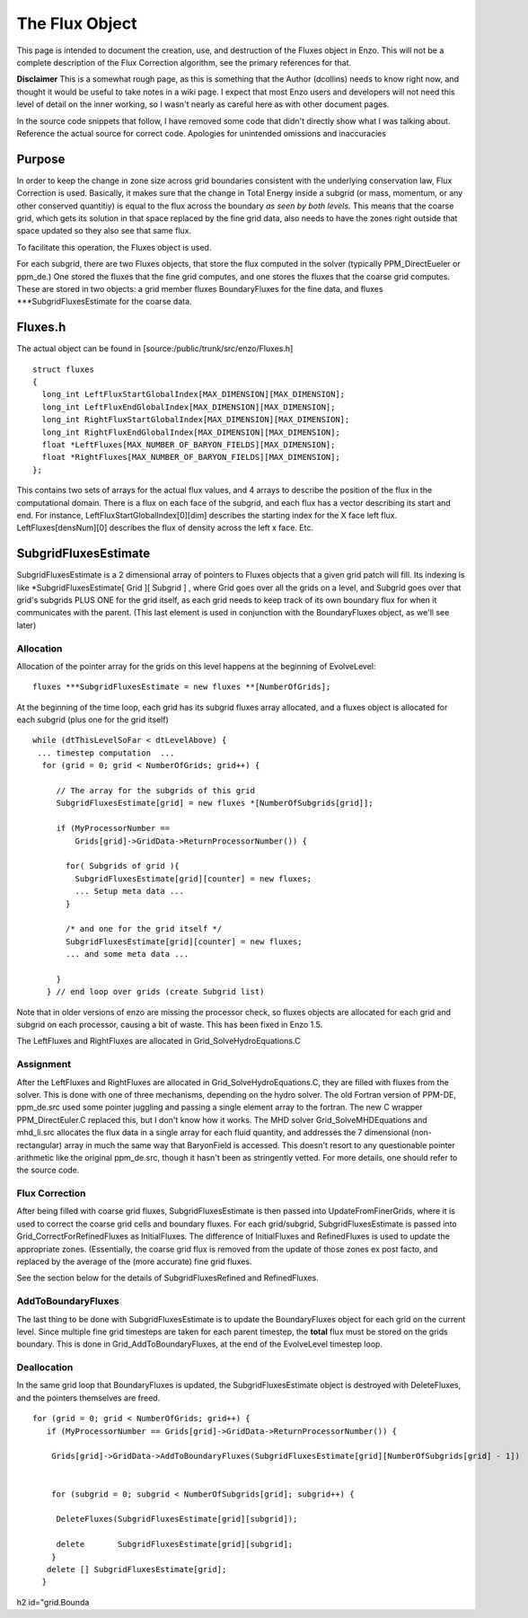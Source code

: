 The Flux Object
===============

This page is intended to document the creation, use, and
destruction of the Fluxes object in Enzo. This will not be a
complete description of the Flux Correction algorithm, see the
primary references for that.

**Disclaimer** This is a somewhat rough page, as this is something
that the Author (dcollins) needs to know right now, and thought it
would be useful to take notes in a wiki page. I expect that most
Enzo users and developers will not need this level of detail on the
inner working, so I wasn't nearly as careful here as with other
document pages.

In the source code snippets that follow, I have removed some code
that didn't directly show what I was talking about. Reference the
actual source for correct code. Apologies for unintended omissions
and inaccuracies

Purpose
-------

In order to keep the change in zone size across grid boundaries
consistent with the underlying conservation law, Flux Correction is
used. Basically, it makes sure that the change in Total Energy
inside a subgrid (or mass, momentum, or any other conserved
quantitiy) is equal to the flux across the boundary
*as seen by both levels.* This means that the coarse grid, which
gets its solution in that space replaced by the fine grid data,
also needs to have the zones right outside that space updated so
they also see that same flux.

To facilitate this operation, the Fluxes object is used.

For each subgrid, there are two Fluxes objects, that store the flux
computed in the solver (typically PPM\_DirectEueler or ppm\_de.)
One stored the fluxes that the fine grid computes, and one stores
the fluxes that the coarse grid computes. These are stored in two
objects: a grid member fluxes BoundaryFluxes for the fine data, and
fluxes \*\*\*SubgridFluxesEstimate for the coarse data.

Fluxes.h
--------

The actual object can be found in
[source:/public/trunk/src/enzo/Fluxes.h]

::

    struct fluxes
    {
      long_int LeftFluxStartGlobalIndex[MAX_DIMENSION][MAX_DIMENSION];
      long_int LeftFluxEndGlobalIndex[MAX_DIMENSION][MAX_DIMENSION];
      long_int RightFluxStartGlobalIndex[MAX_DIMENSION][MAX_DIMENSION];
      long_int RightFluxEndGlobalIndex[MAX_DIMENSION][MAX_DIMENSION];
      float *LeftFluxes[MAX_NUMBER_OF_BARYON_FIELDS][MAX_DIMENSION];
      float *RightFluxes[MAX_NUMBER_OF_BARYON_FIELDS][MAX_DIMENSION];
    };

This contains two sets of arrays for the actual flux values, and 4
arrays to describe the position of the flux in the computational
domain. There is a flux on each face of the subgrid, and each flux
has a vector describing its start and end. For instance,
LeftFluxStartGlobalIndex[0][dim] describes the starting index for
the X face left flux. LeftFluxes[densNum][0] describes the flux of
density across the left x face. Etc.

SubgridFluxesEstimate
---------------------

SubgridFluxesEstimate is a 2 dimensional array of pointers to
Fluxes objects that a given grid patch will fill. Its indexing is
like \*SubgridFluxesEstimate[ Grid ][ Subgrid ] , where Grid goes
over all the grids on a level, and Subgrid goes over that grid's
subgrids PLUS ONE for the grid itself, as each grid needs to keep
track of its own boundary flux for when it communicates with the
parent. (This last element is used in conjunction with the
BoundaryFluxes object, as we'll see later)

Allocation
~~~~~~~~~~

Allocation of the pointer array for the grids on this level happens
at the beginning of EvolveLevel:

::

    fluxes ***SubgridFluxesEstimate = new fluxes **[NumberOfGrids];

At the beginning of the time loop, each grid has its subgrid fluxes
array allocated, and a fluxes object is allocated for each subgrid
(plus one for the grid itself)

::

     while (dtThisLevelSoFar < dtLevelAbove) {
      ... timestep computation  ...
       for (grid = 0; grid < NumberOfGrids; grid++) {
    
          // The array for the subgrids of this grid
          SubgridFluxesEstimate[grid] = new fluxes *[NumberOfSubgrids[grid]];
    
          if (MyProcessorNumber ==
              Grids[grid]->GridData->ReturnProcessorNumber()) {
    
            for( Subgrids of grid ){
              SubgridFluxesEstimate[grid][counter] = new fluxes;
              ... Setup meta data ...
            }
    
            /* and one for the grid itself */
            SubgridFluxesEstimate[grid][counter] = new fluxes;
            ... and some meta data ...
    
          }
        } // end loop over grids (create Subgrid list)

Note that in older versions of enzo are missing the processor
check, so fluxes objects are allocated for each grid and subgrid on
each processor, causing a bit of waste. This has been fixed in Enzo
1.5.

The LeftFluxes and RightFluxes are allocated in
Grid\_SolveHydroEquations.C

Assignment
~~~~~~~~~~

After the LeftFluxes and RightFluxes are allocated in
Grid\_SolveHydroEquations.C, they are filled with fluxes from the
solver. This is done with one of three mechanisms, depending on the
hydro solver. The old Fortran version of PPM-DE, ppm\_de.src used
some pointer juggling and passing a single element array to the
fortran. The new C wrapper PPM\_DirectEuler.C replaced this, but I
don't know how it works. The MHD solver Grid\_SolveMHDEquations and
mhd\_li.src allocates the flux data in a single array for each
fluid quantity, and addresses the 7 dimensional (non-rectangular)
array in much the same way that BaryonField is accessed. This
doesn't resort to any questionable pointer arithmetic like the
original ppm\_de.src, though it hasn't been as stringently vetted.
For more details, one should refer to the source code.

Flux Correction
~~~~~~~~~~~~~~~

After being filled with coarse grid fluxes, SubgridFluxesEstimate
is then passed into UpdateFromFinerGrids, where it is used to
correct the coarse grid cells and boundary fluxes. For each
grid/subgrid, SubgridFluxesEstimate is passed into
Grid\_CorrectForRefinedFluxes as InitialFluxes. The difference of
InitialFluxes and RefinedFluxes is used to update the appropriate
zones. (Essentially, the coarse grid flux is removed from the
update of those zones ex post facto, and replaced by the average of
the (more accurate) fine grid fluxes.

See the section below for the details of SubgridFluxesRefined and
RefinedFluxes.

AddToBoundaryFluxes
~~~~~~~~~~~~~~~~~~~

The last thing to be done with SubgridFluxesEstimate is to update
the BoundaryFluxes object for each grid on the current level. Since
multiple fine grid timesteps are taken for each parent timestep,
the **total** flux must be stored on the grids boundary. This is
done in Grid\_AddToBoundaryFluxes, at the end of the EvolveLevel
timestep loop.

Deallocation
~~~~~~~~~~~~

In the same grid loop that BoundaryFluxes is updated, the
SubgridFluxesEstimate object is destroyed with DeleteFluxes, and
the pointers themselves are freed.

::

       for (grid = 0; grid < NumberOfGrids; grid++) {
          if (MyProcessorNumber == Grids[grid]->GridData->ReturnProcessorNumber()) {
    
           Grids[grid]->GridData->AddToBoundaryFluxes(SubgridFluxesEstimate[grid][NumberOfSubgrids[grid] - 1])
    
    
           for (subgrid = 0; subgrid < NumberOfSubgrids[grid]; subgrid++) {
    
            DeleteFluxes(SubgridFluxesEstimate[grid][subgrid]);
    
            delete       SubgridFluxesEstimate[grid][subgrid];
           } 
          delete [] SubgridFluxesEstimate[grid];
         }

h2 id="grid.Bounda

